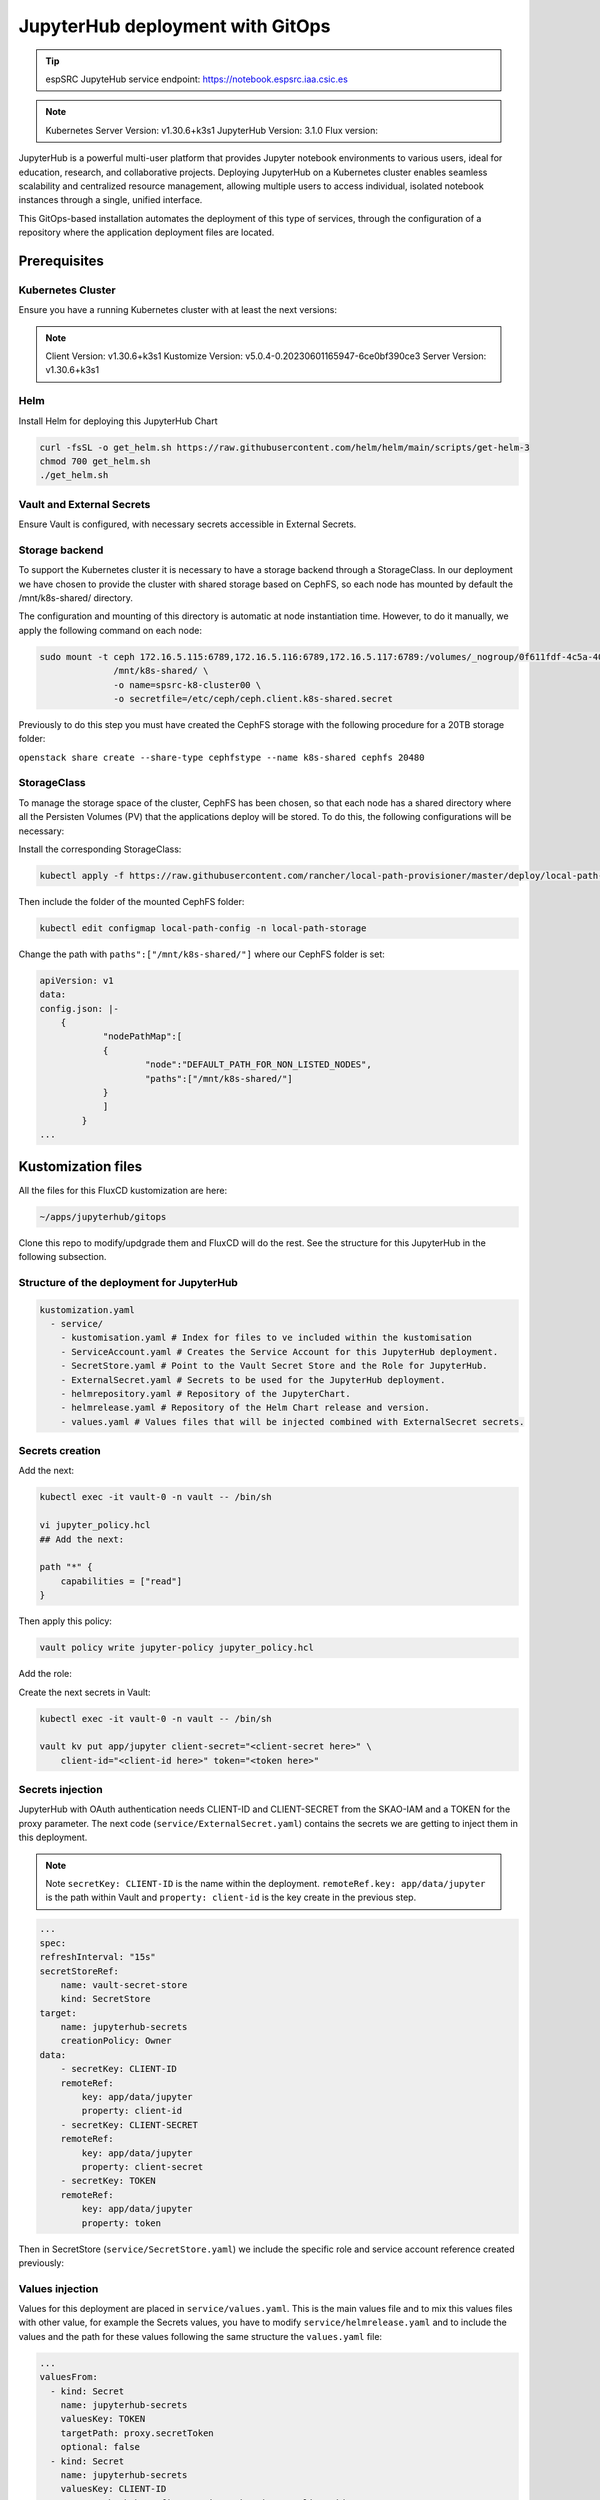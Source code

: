 .. _jupyterlab-gitops: 

JupyterHub deployment with GitOps
=================================

.. tip::
    
    espSRC JupyteHub service endpoint: https://notebook.espsrc.iaa.csic.es 


.. note ::
    Kubernetes Server Version: v1.30.6+k3s1
    JupyterHub Version: 3.1.0
    Flux version: 

JupyterHub is a powerful multi-user platform that provides Jupyter notebook environments 
to various users, ideal for education, research, and collaborative projects. 
Deploying JupyterHub on a Kubernetes cluster enables seamless scalability and centralized 
resource management, allowing multiple users to access individual, isolated notebook 
instances through a single, unified interface.

This GitOps-based installation automates the deployment of this type of services, through 
the configuration of a repository where the application deployment files are located.

Prerequisites
-------------

Kubernetes Cluster
^^^^^^^^^^^^^^^^^^

Ensure you have a running Kubernetes cluster with at least the next versions:

.. note ::

    Client Version: v1.30.6+k3s1
    Kustomize Version: v5.0.4-0.20230601165947-6ce0bf390ce3
    Server Version: v1.30.6+k3s1

Helm
^^^^ 

Install Helm for deploying this JupyterHub Chart

.. code-block:: bash

   curl -fsSL -o get_helm.sh https://raw.githubusercontent.com/helm/helm/main/scripts/get-helm-3
   chmod 700 get_helm.sh
   ./get_helm.sh


Vault and External Secrets
^^^^^^^^^^^^^^^^^^^^^^^^^^

Ensure Vault is configured, with necessary secrets accessible in External Secrets.

Storage backend
^^^^^^^^^^^^^^^

To support the Kubernetes cluster it is necessary to have a storage backend through a StorageClass. 
In our deployment we have chosen to provide the cluster with shared storage based on CephFS, so 
each node has mounted by default the /mnt/k8s-shared/ directory. 

The configuration and mounting of this directory is automatic at node instantiation time. 
However, to do it manually, we apply the following command on each node:

.. code-block:: bash
    
    sudo mount -t ceph 172.16.5.115:6789,172.16.5.116:6789,172.16.5.117:6789:/volumes/_nogroup/0f611fdf-4c5a-400b-b45a-95be2481333b/6e3395d7-7a17-4e69-899b-370ef1ba42fe \
                  /mnt/k8s-shared/ \
                  -o name=spsrc-k8-cluster00 \
                  -o secretfile=/etc/ceph/ceph.client.k8s-shared.secret

.. important ::

Previously to do this step you must have created the CephFS storage with the following procedure for a 20TB storage folder:

``openstack share create --share-type cephfstype --name k8s-shared cephfs 20480``


StorageClass
^^^^^^^^^^^^

To manage the storage space of the cluster, CephFS has been chosen, so that each node has a shared directory 
where all the Persisten Volumes (PV) that the applications deploy will be stored. To do this, the following 
configurations will be necessary:

Install the corresponding StorageClass: 

.. code-block:: bash
    
    kubectl apply -f https://raw.githubusercontent.com/rancher/local-path-provisioner/master/deploy/local-path-storage.yaml

Then include the folder of the mounted CephFS folder:

.. code-block:: bash
    
     kubectl edit configmap local-path-config -n local-path-storage

Change the path with ``paths":["/mnt/k8s-shared/"]`` where our CephFS folder is set:

.. code-block:: bash

    apiVersion: v1
    data:
    config.json: |-
        {
                "nodePathMap":[
                {
                        "node":"DEFAULT_PATH_FOR_NON_LISTED_NODES",
                        "paths":["/mnt/k8s-shared/"]
                }
                ]
            }
    ...



Kustomization files
-------------------

All the files for this FluxCD kustomization are here:

.. code-block:: bash
    
    ~/apps/jupyterhub/gitops

Clone this repo to modify/updgrade them and FluxCD will do the rest. See the structure for this JupyterHub in the following subsection.

Structure of the deployment for JupyterHub
^^^^^^^^^^^^^^^^^^^^^^^^^^^^^^^^^^^^^^^^^^

.. code-block:: bash

    kustomization.yaml
      - service/
        - kustomisation.yaml # Index for files to ve included within the kustomisation
        - ServiceAccount.yaml # Creates the Service Account for this JupyterHub deployment.
        - SecretStore.yaml # Point to the Vault Secret Store and the Role for JupyterHub.
        - ExternalSecret.yaml # Secrets to be used for the JupyterHub deployment.
        - helmrepository.yaml # Repository of the JupyterChart.
        - helmrelease.yaml # Repository of the Helm Chart release and version.
        - values.yaml # Values files that will be injected combined with ExternalSecret secrets.

Secrets creation
^^^^^^^^^^^^^^^^

Add the next:

.. code-block:: bash
    
    kubectl exec -it vault-0 -n vault -- /bin/sh

    vi jupyter_policy.hcl
    ## Add the next:

    path "*" {
        capabilities = ["read"]
    }

Then apply this policy:

.. code-block:: bash
    
    vault policy write jupyter-policy jupyter_policy.hcl

Add the role: 

.. code-block:: bash
    kubectl exec -it vault-0 -n vault -- /bin/sh

    vault write auth/kubernetes/role/jupyterhub bound_service_account_names=jupyterhub  bound_service_account_namespaces=jupyterhub-test policies=jupyter-policy ttl=24h

Create the next secrets in Vault:

.. code-block:: bash

    kubectl exec -it vault-0 -n vault -- /bin/sh

    vault kv put app/jupyter client-secret="<client-secret here>" \ 
        client-id="<client-id here>" token="<token here>"


Secrets injection
^^^^^^^^^^^^^^^^^

JupyterHub with OAuth authentication needs CLIENT-ID and CLIENT-SECRET from the SKAO-IAM and a TOKEN for the proxy parameter.
The next code (``service/ExternalSecret.yaml``) contains the secrets we are getting to inject them in this deployment. 

.. note::

    Note ``secretKey: CLIENT-ID`` is the name within the deployment. ``remoteRef.key: app/data/jupyter`` is the path within Vault and ``property: client-id`` is the key create in the previous step.

.. code-block:: bash

    ...
    spec:
    refreshInterval: "15s" 
    secretStoreRef:
        name: vault-secret-store 
        kind: SecretStore
    target:
        name: jupyterhub-secrets
        creationPolicy: Owner 
    data:
        - secretKey: CLIENT-ID 
        remoteRef:
            key: app/data/jupyter 
            property: client-id 
        - secretKey: CLIENT-SECRET 
        remoteRef:
            key: app/data/jupyter 
            property: client-secret 
        - secretKey: TOKEN 
        remoteRef:
            key: app/data/jupyter 
            property: token 

Then in SecretStore (``service/SecretStore.yaml``) we include the specific role and service account reference created previously:

.. code-block:: bash
    ...
     auth:
       kubernetes:
         mountPath: "kubernetes"
         role: "jupyterhub" 
         serviceAccountRef:
           name: "jupyterhub"


Values injection
^^^^^^^^^^^^^^^^

Values for this deployment are placed in ``service/values.yaml``. This is the main values file and 
to mix this values files with other value, for example the Secrets values, you have to modify ``service/helmrelease.yaml`` 
and to include the values and the path for these values following the same structure the ``values.yaml`` file:

.. code-block:: bash
  
  ...
  valuesFrom:
    - kind: Secret
      name: jupyterhub-secrets
      valuesKey: TOKEN
      targetPath: proxy.secretToken
      optional: false
    - kind: Secret
      name: jupyterhub-secrets
      valuesKey: CLIENT-ID
      targetPath: hub.config.GenericOAuthenticator.client_id
      optional: false
    - kind: Secret
      name: jupyterhub-secrets
      valuesKey: CLIENT-SECRET
      targetPath: hub.config.GenericOAuthenticator.client_secret
      optional: false
    - kind: ConfigMap
      name: jupyterhub-values

For example ``TOKEN`` is the name of the variable with a Secret defined 
in ``service/ExternalSecret.yaml``. Then ``targetPath: proxy.secretToken`` is where 
the variable will be inyected, in this case ``proxy.secretToken`` that will be the same as:

.. code-block:: bash

    ...
    proxy:
        secretToken: <injected value>
    ... 

FluxCD
------
Once all these steps are ready, is time to add the repo folder to be managed by FluxCD.
Run the flux bootstrap aganist the apps included within the ``/apps`` folder in ``ska-telescope/src/deployments/espsrc/ska-src-espsrc-services-cd`` repository.

.. code:: bash
    
    flux bootstrap gitlab   \ 
        --owner=ska-telescope/src/deployments/espsrc   \ 
        --repository=ska-src-espsrc-services-cd   --branch=main   \ 
        --path=./apps   --personal   --deploy-token-auth

Check the overall status of the JupyterHub release and kustomisation:

.. code:: bash

    flux get all
    flux get helmreleases -A
    flux get kustomizations --watch